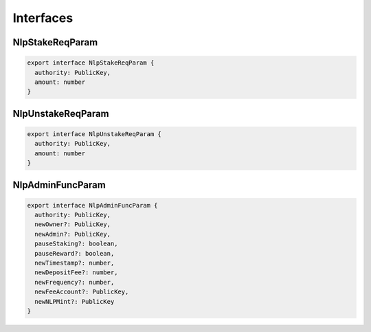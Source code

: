 Interfaces
==========

NlpStakeReqParam
----------------
.. code-block:: typescript

  export interface NlpStakeReqParam {
    authority: PublicKey,
    amount: number
  }

NlpUnstakeReqParam
------------------
.. code-block:: typescript

  export interface NlpUnstakeReqParam {
    authority: PublicKey,
    amount: number
  }

NlpAdminFuncParam
-----------------
.. code-block:: typescript

  export interface NlpAdminFuncParam {
    authority: PublicKey,
    newOwner?: PublicKey,
    newAdmin?: PublicKey,
    pauseStaking?: boolean,
    pauseReward?: boolean,
    newTimestamp?: number,
    newDepositFee?: number,
    newFrequency?: number,
    newFeeAccount?: PublicKey,
    newNLPMint?: PublicKey
  }